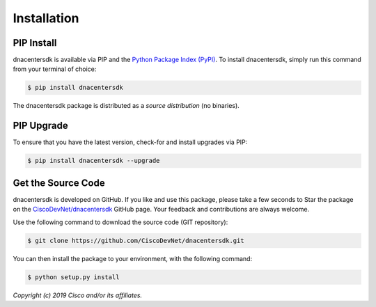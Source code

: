 .. _Installation:

============
Installation
============


.. _Install:

PIP Install
-----------

dnacentersdk is available via PIP and the `Python Package Index (PyPI)`_.  To
install dnacentersdk, simply run this command from your terminal of choice:

.. code-block:: bash

    $ pip install dnacentersdk

The dnacentersdk package is distributed as a *source distribution* (no
binaries).


.. _Upgrade:

PIP Upgrade
-----------

To ensure that you have the latest version, check-for and install upgrades via
PIP:

.. code-block:: bash

    $ pip install dnacentersdk --upgrade


.. _Source Code:

Get the Source Code
-------------------

dnacentersdk is developed on GitHub.  If you like and use this package,
please take a few seconds to Star the package on
the `CiscoDevNet/dnacentersdk`_ GitHub page.  Your feedback and
contributions are always welcome.

Use the following command to download the source code (GIT repository):

.. code-block:: bash

    $ git clone https://github.com/CiscoDevNet/dnacentersdk.git

You can then install the package to your environment, with the following
command:

.. code-block:: bash

    $ python setup.py install


*Copyright (c) 2019 Cisco and/or its affiliates.*


.. _Python Package Index (PyPI): https://pypi.python.org/pypi/dnacentersdk
.. _CiscoDevNet/dnacentersdk: https://github.com/CiscoDevNet/dnacentersdk
